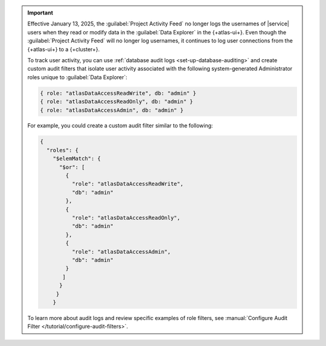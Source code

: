 .. important::

   Effective January 13, 2025, the :guilabel:`Project Activity Feed`
   no longer logs the usernames of |service| users when they read or
   modify data in the :guilabel:`Data Explorer` in the {+atlas-ui+}.
   Even though the :guilabel:`Project Activity Feed` will no longer log
   usernames, it continues to log user connections from the {+atlas-ui+}
   to a {+cluster+}.

   To track user activity, you can use :ref:`database audit logs <set-up-database-auditing>`
   and create custom audit filters that isolate user activity associated with
   the following system-generated Administrator roles unique to :guilabel:`Data Explorer`:

   .. code-block::

      { role: "atlasDataAccessReadWrite", db: "admin" }
      { role: "atlasDataAccessReadOnly", db: "admin" }
      { role: "atlasDataAccessAdmin", db: "admin" }

   For example, you could create a custom audit filter similar to the following:

   .. code-block::

      {
        "roles": {
          "$elemMatch": {
            "$or": [
              {
                "role": "atlasDataAccessReadWrite",
                "db": "admin"
              },
              {
                "role": "atlasDataAccessReadOnly",
                "db": "admin"
              },
              {
                "role": "atlasDataAccessAdmin",
                "db": "admin"
              }
             ]
            }
           }
          }

   To learn more about audit logs and review specific examples of role filters,
   see :manual:`Configure Audit Filter </tutorial/configure-audit-filters>`.
